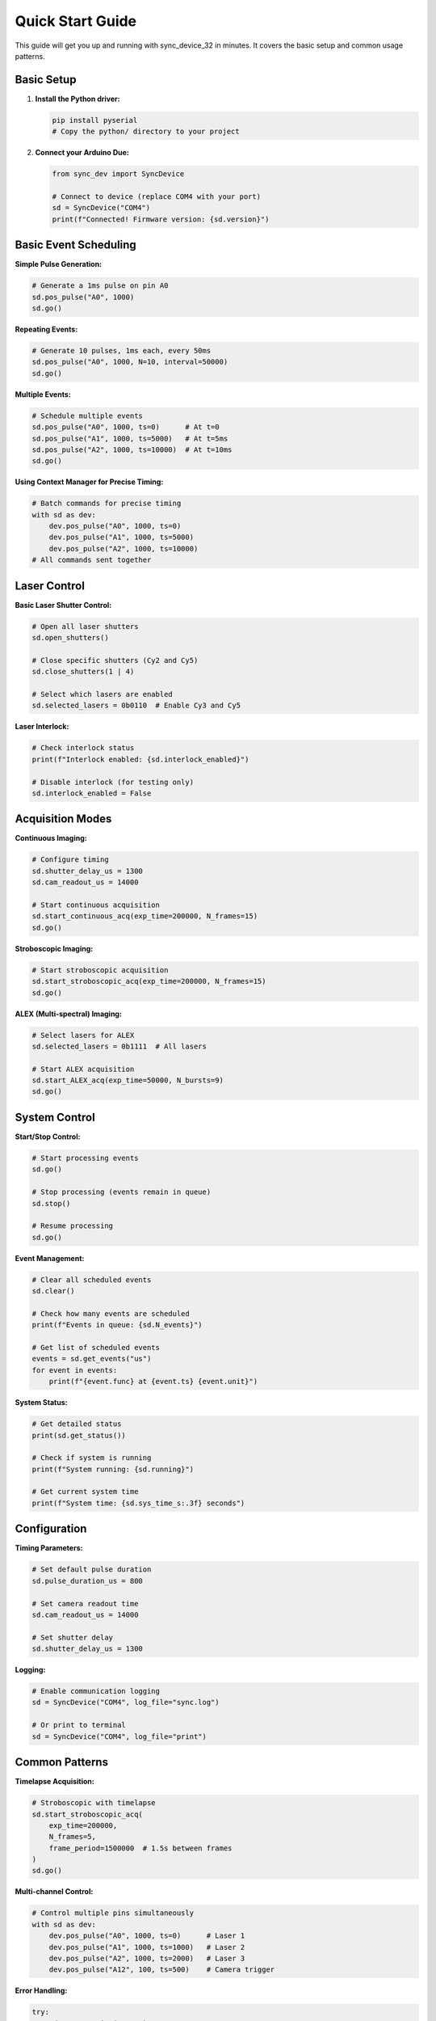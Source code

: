 Quick Start Guide
=================

This guide will get you up and running with sync_device_32 in minutes. It covers the basic setup and common usage patterns.

Basic Setup
-----------

1. **Install the Python driver:**

   .. code-block:: bash

      pip install pyserial
      # Copy the python/ directory to your project

2. **Connect your Arduino Due:**

   .. code-block:: python

      from sync_dev import SyncDevice
      
      # Connect to device (replace COM4 with your port)
      sd = SyncDevice("COM4")
      print(f"Connected! Firmware version: {sd.version}")

Basic Event Scheduling
----------------------

**Simple Pulse Generation:**

.. code-block:: python

   # Generate a 1ms pulse on pin A0
   sd.pos_pulse("A0", 1000)
   sd.go()

**Repeating Events:**

.. code-block:: python

   # Generate 10 pulses, 1ms each, every 50ms
   sd.pos_pulse("A0", 1000, N=10, interval=50000)
   sd.go()

**Multiple Events:**

.. code-block:: python

   # Schedule multiple events
   sd.pos_pulse("A0", 1000, ts=0)      # At t=0
   sd.pos_pulse("A1", 1000, ts=5000)   # At t=5ms
   sd.pos_pulse("A2", 1000, ts=10000)  # At t=10ms
   sd.go()

**Using Context Manager for Precise Timing:**

.. code-block:: python

   # Batch commands for precise timing
   with sd as dev:
       dev.pos_pulse("A0", 1000, ts=0)
       dev.pos_pulse("A1", 1000, ts=5000)
       dev.pos_pulse("A2", 1000, ts=10000)
   # All commands sent together

Laser Control
--------------

**Basic Laser Shutter Control:**

.. code-block:: python

   # Open all laser shutters
   sd.open_shutters()
   
   # Close specific shutters (Cy2 and Cy5)
   sd.close_shutters(1 | 4)
   
   # Select which lasers are enabled
   sd.selected_lasers = 0b0110  # Enable Cy3 and Cy5

**Laser Interlock:**

.. code-block:: python

   # Check interlock status
   print(f"Interlock enabled: {sd.interlock_enabled}")
   
   # Disable interlock (for testing only)
   sd.interlock_enabled = False

Acquisition Modes
-----------------

**Continuous Imaging:**

.. code-block:: python

   # Configure timing
   sd.shutter_delay_us = 1300
   sd.cam_readout_us = 14000
   
   # Start continuous acquisition
   sd.start_continuous_acq(exp_time=200000, N_frames=15)
   sd.go()

**Stroboscopic Imaging:**

.. code-block:: python

   # Start stroboscopic acquisition
   sd.start_stroboscopic_acq(exp_time=200000, N_frames=15)
   sd.go()

**ALEX (Multi-spectral) Imaging:**

.. code-block:: python

   # Select lasers for ALEX
   sd.selected_lasers = 0b1111  # All lasers
   
   # Start ALEX acquisition
   sd.start_ALEX_acq(exp_time=50000, N_bursts=9)
   sd.go()

System Control
--------------

**Start/Stop Control:**

.. code-block:: python

   # Start processing events
   sd.go()
   
   # Stop processing (events remain in queue)
   sd.stop()
   
   # Resume processing
   sd.go()

**Event Management:**

.. code-block:: python

   # Clear all scheduled events
   sd.clear()
   
   # Check how many events are scheduled
   print(f"Events in queue: {sd.N_events}")
   
   # Get list of scheduled events
   events = sd.get_events("us")
   for event in events:
       print(f"{event.func} at {event.ts} {event.unit}")

**System Status:**

.. code-block:: python

   # Get detailed status
   print(sd.get_status())
   
   # Check if system is running
   print(f"System running: {sd.running}")
   
   # Get current system time
   print(f"System time: {sd.sys_time_s:.3f} seconds")

Configuration
-------------

**Timing Parameters:**

.. code-block:: python

   # Set default pulse duration
   sd.pulse_duration_us = 800
   
   # Set camera readout time
   sd.cam_readout_us = 14000
   
   # Set shutter delay
   sd.shutter_delay_us = 1300

**Logging:**

.. code-block:: python

   # Enable communication logging
   sd = SyncDevice("COM4", log_file="sync.log")
   
   # Or print to terminal
   sd = SyncDevice("COM4", log_file="print")

Common Patterns
---------------

**Timelapse Acquisition:**

.. code-block:: python

   # Stroboscopic with timelapse
   sd.start_stroboscopic_acq(
       exp_time=200000, 
       N_frames=5, 
       frame_period=1500000  # 1.5s between frames
   )
   sd.go()

**Multi-channel Control:**

.. code-block:: python

   # Control multiple pins simultaneously
   with sd as dev:
       dev.pos_pulse("A0", 1000, ts=0)      # Laser 1
       dev.pos_pulse("A1", 1000, ts=1000)   # Laser 2
       dev.pos_pulse("A2", 1000, ts=2000)   # Laser 3
       dev.pos_pulse("A12", 100, ts=500)    # Camera trigger

**Error Handling:**

.. code-block:: python

   try:
       sd = SyncDevice("COM4")
       sd.pos_pulse("A0", 1000)
       sd.go()
   except Exception as e:
       print(f"Error: {e}")
       # Handle error appropriately

Next Steps
----------

Now that you have the basics:

1. **Explore the API:** See :doc:`api/index` for complete documentation
2. **Try examples:** Check the Jupyter notebook for more complex scenarios
3. **Learn about hardware:** Review the README for connection details
4. **Understand firmware:** See the source code for technical details

**Need help?** Open an issue on GitHub or check the README. 